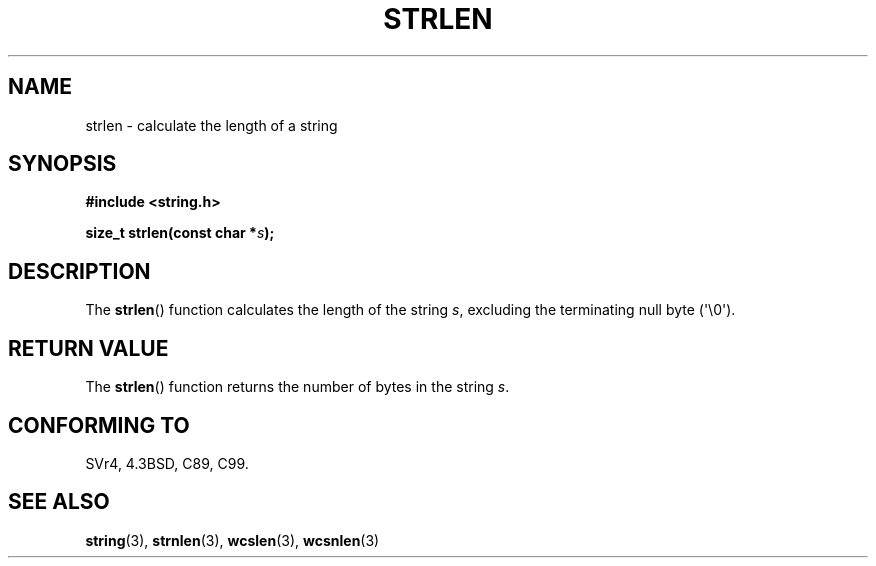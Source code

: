 .\" Copyright 1993 David Metcalfe (david@prism.demon.co.uk)
.\"
.\" %%%LICENSE_START(VERBATIM)
.\" Permission is granted to make and distribute verbatim copies of this
.\" manual provided the copyright notice and this permission notice are
.\" preserved on all copies.
.\"
.\" Permission is granted to copy and distribute modified versions of this
.\" manual under the conditions for verbatim copying, provided that the
.\" entire resulting derived work is distributed under the terms of a
.\" permission notice identical to this one.
.\"
.\" Since the Linux kernel and libraries are constantly changing, this
.\" manual page may be incorrect or out-of-date.  The author(s) assume no
.\" responsibility for errors or omissions, or for damages resulting from
.\" the use of the information contained herein.  The author(s) may not
.\" have taken the same level of care in the production of this manual,
.\" which is licensed free of charge, as they might when working
.\" professionally.
.\"
.\" Formatted or processed versions of this manual, if unaccompanied by
.\" the source, must acknowledge the copyright and authors of this work.
.\" %%%LICENSE_END
.\"
.\" References consulted:
.\"     Linux libc source code
.\"     Lewine's _POSIX Programmer's Guide_ (O'Reilly & Associates, 1991)
.\"     386BSD man pages
.\" Modified Sat Jul 24 18:02:26 1993 by Rik Faith (faith@cs.unc.edu)
.TH STRLEN 3  2012-05-04 "GNU" "Linux Programmer's Manual"
.SH NAME
strlen \- calculate the length of a string
.SH SYNOPSIS
.nf
.B #include <string.h>
.sp
.BI "size_t strlen(const char *" s );
.fi
.SH DESCRIPTION
The
.BR strlen ()
function calculates the length of the string
\fIs\fP, excluding the terminating null byte (\(aq\\0\(aq).
.SH RETURN VALUE
The
.BR strlen ()
function returns the number of bytes in the string \fIs\fP.
.SH CONFORMING TO
SVr4, 4.3BSD, C89, C99.
.SH SEE ALSO
.BR string (3),
.BR strnlen (3),
.BR wcslen (3),
.BR wcsnlen (3)
